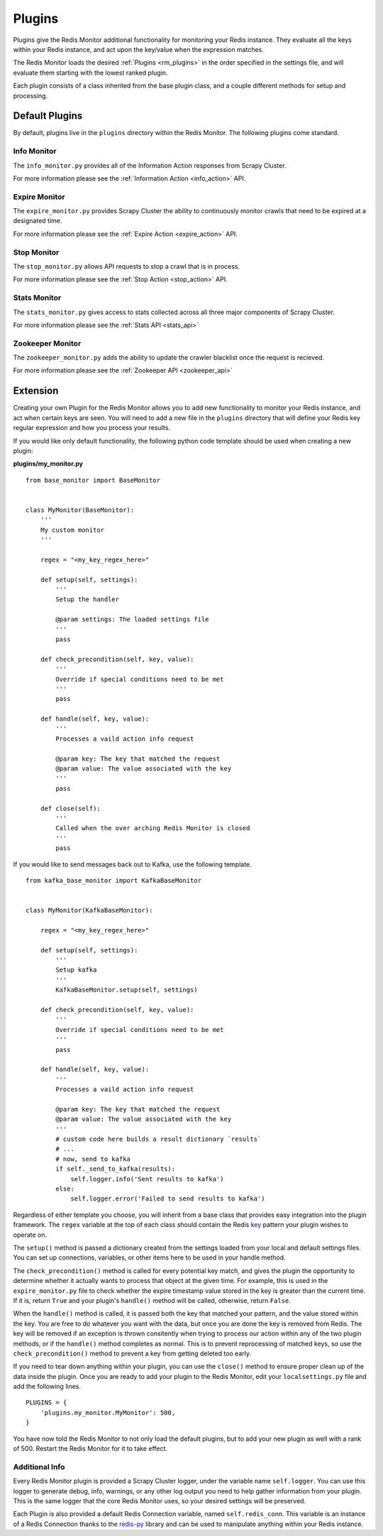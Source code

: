 Plugins
=======

Plugins give the Redis Monitor additional functionality for monitoring your Redis instance. They evaluate all the keys within your Redis instance, and act upon the key/value when the expression matches.

The Redis Monitor loads the desired :ref:`Plugins <rm_plugins>` in the order specified in the settings file, and will evaluate them starting with the lowest ranked plugin.

Each plugin consists of a class inherited from the base plugin class, and a couple different methods for setup and processing.

Default Plugins
---------------

By default, plugins live in the ``plugins`` directory within the Redis Monitor. The following plugins come standard.

Info Monitor
^^^^^^^^^^^^

The ``info_monitor.py`` provides all of the Information Action responses from Scrapy Cluster.

For more information please see the :ref:`Information Action <info_action>` API.

Expire Monitor
^^^^^^^^^^^^^^

The ``expire_monitor.py`` provides Scrapy Cluster the ability to continuously monitor crawls that need to be expired at a designated time.

For more information please see the :ref:`Expire Action <expire_action>` API.

Stop Monitor
^^^^^^^^^^^^

The ``stop_monitor.py`` allows API requests to stop a crawl that is in process.

For more information please see the :ref:`Stop Action <stop_action>` API.

Stats Monitor
^^^^^^^^^^^^^

The ``stats_monitor.py`` gives access to stats collected across all three major components of Scrapy Cluster.

For more information please see the :ref:`Stats API <stats_api>`

Zookeeper Monitor
^^^^^^^^^^^^^^^^^

The ``zookeeper_monitor.py`` adds the ability to update the crawler blacklist once the request is recieved.

For more information please see the :ref:`Zookeeper API <zookeeper_api>`

.. _rm_extension:

Extension
---------

Creating your own Plugin for the Redis Monitor allows you to add new functionality to monitor your Redis instance, and act when certain keys are seen. You will need to add a new file in the ``plugins`` directory that will define your Redis key regular expression and how you process your results.

If you would like only default functionality, the following python code template should be used when creating a new plugin:

**plugins/my_monitor.py**

::

    from base_monitor import BaseMonitor


    class MyMonitor(BaseMonitor):
        '''
        My custom monitor
        '''

        regex = "<my_key_regex_here>"

        def setup(self, settings):
            '''
            Setup the handler

            @param settings: The loaded settings file
            '''
            pass

        def check_precondition(self, key, value):
            '''
            Override if special conditions need to be met
            '''
            pass

        def handle(self, key, value):
            '''
            Processes a vaild action info request

            @param key: The key that matched the request
            @param value: The value associated with the key
            '''
            pass

        def close(self):
            '''
            Called when the over arching Redis Monitor is closed
            '''
            pass

If you would like to send messages back out to Kafka, use the following template.

::

    from kafka_base_monitor import KafkaBaseMonitor


    class MyMonitor(KafkaBaseMonitor):

        regex = "<my_key_regex_here>"

        def setup(self, settings):
            '''
            Setup kafka
            '''
            KafkaBaseMonitor.setup(self, settings)

        def check_precondition(self, key, value):
            '''
            Override if special conditions need to be met
            '''
            pass

        def handle(self, key, value):
            '''
            Processes a vaild action info request

            @param key: The key that matched the request
            @param value: The value associated with the key
            '''
            # custom code here builds a result dictionary `results`
            # ...
            # now, send to kafka
            if self._send_to_kafka(results):
                self.logger.info('Sent results to kafka')
            else:
                self.logger.error('Failed to send results to kafka')

Regardless of either template you choose, you will inherit from a base class that provides easy integration into the plugin framework. The ``regex`` variable at the top of each class should contain the Redis `key <http://redis.io/commands/KEYS>`_ pattern your plugin wishes to operate on.

The ``setup()`` method is passed a dictionary created from the settings loaded from your local and default settings files. You can set up connections, variables, or other items here to be used in your handle method.

The ``check_precondition()`` method is called for every potential key match, and gives the plugin the opportunity to determine whether it actually wants to process that object at the given time. For example, this is used in the ``expire_monitor.py`` file to check whether the expire timestamp value stored in the key is greater than the current time. If it is, return ``True`` and your plugin's ``handle()`` method will be called, otherwise, return ``False``.

When the ``handle()`` method is called, it is passed both the key that matched your pattern, and the value stored within the key. You are free to do whatever you want with the data, but once you are done the key is removed from Redis. The key will be removed if an exception is thrown consitently when trying to process our action within any of the two plugin methods, or if the ``handle()`` method completes as normal. This is to prevent reprocessing of matched keys, so use the ``check_precondition()`` method to prevent a key from getting deleted too early.

If you need to tear down anything within your plugin, you can use the ``close()`` method to ensure proper clean up of the data inside the plugin. Once you are ready to add your plugin to the Redis Monitor, edit your ``localsettings.py`` file and add the following lines.

::

    PLUGINS = {
        'plugins.my_monitor.MyMonitor': 500,
    }

You have now told the Redis Monitor to not only load the default plugins, but to add your new plugin as well with a rank of 500. Restart the Redis Monitor for it to take effect.

Additional Info
^^^^^^^^^^^^^^^

Every Redis Monitor plugin is provided a Scrapy Cluster logger, under the variable name ``self.logger``. You can use this logger to generate debug, info, warnings, or any other log output you need to help gather information from your plugin. This is the same logger that the core Redis Monitor uses, so your desired settings will be preserved.

Each Plugin is also provided a default Redis Connection variable, named ``self.redis_conn``. This variable is an instance of a Redis Connection thanks to the `redis-py <https://redis-py.readthedocs.org>`_ library and can be used to manipulate anything within your Redis instance.





